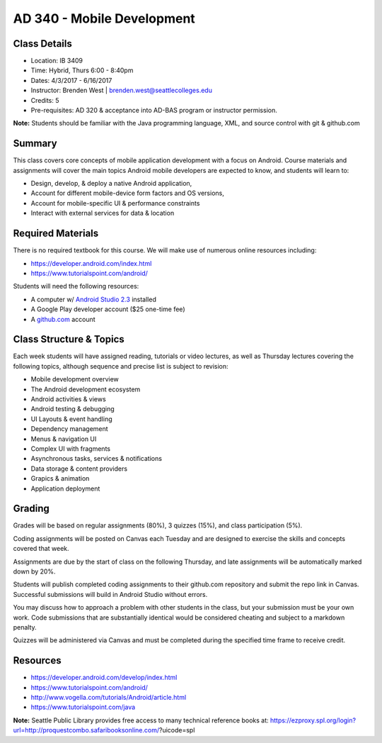 --------
AD 340 - Mobile Development
--------


Class Details
----

- Location: IB 3409
- Time: Hybrid, Thurs 6:00 - 8:40pm
- Dates: 4/3/2017 - 6/16/2017 
- Instructor: Brenden West | brenden.west@seattlecolleges.edu 
- Credits: 5
- Pre-requisites: AD 320 & acceptance into AD-BAS program or instructor permission.

**Note:** Students should be familiar with the Java programming language, XML, and source control with git & github.com

Summary
----
This class covers core concepts of mobile application development with a focus on Android. Course materials and assignments will cover the main topics Android mobile developers are expected to know, and students will learn to:

- Design, develop, & deploy a native Android application,
- Account for different mobile-device form factors and OS versions,
- Account for mobile-specific UI & performance constraints
- Interact with external services for data & location

Required Materials
----
There is no required textbook for this course. We will make use of numerous online resources including:

- https://developer.android.com/index.html
- https://www.tutorialspoint.com/android/ 

Students will need the following resources:

- A computer w/ `Android Studio 2.3 <https://developer.android.com/studio/install.html>`_ installed
- A Google Play developer account ($25 one-time fee) 
- A `github.com <https://github.com>`_ account

Class Structure & Topics
----
Each week students will have assigned reading, tutorials or video lectures, as well as Thursday lectures covering the following topics, although sequence and precise list is subject to revision:

- Mobile development overview
- The Android development ecosystem 
- Android activities & views
- Android testing & debugging
- UI Layouts & event handling
- Dependency management
- Menus & navigation UI
- Complex UI with fragments
- Asynchronous tasks, services & notifications
- Data storage & content providers
- Grapics & animation
- Application deployment

Grading
----
Grades will be based on regular assignments (80%), 3 quizzes (15%), and class participation (5%).

Coding assignments will be posted on Canvas each Tuesday and are designed to exercise the skills and concepts covered that week.

Assignments are due by the start of class on the following Thursday, and late assignments will be automatically marked down by 20%.

Students will publish completed coding assignments to their github.com repository and submit the repo link in Canvas. Successful submissions will build in Android Studio without errors.

You may discuss how to approach a problem with other students in the class, but your submission must be your own work. Code submissions that are substantially identical would be considered cheating and subject to a markdown penalty.

Quizzes will be administered via Canvas and must be completed during the specified time frame to receive credit.

Resources
----

- https://developer.android.com/develop/index.html 
- https://www.tutorialspoint.com/android/ 
- http://www.vogella.com/tutorials/Android/article.html
- https://www.tutorialspoint.com/java  
	
						
**Note:** Seattle Public Library provides free access to many technical reference books at: https://ezproxy.spl.org/login?url=http://proquestcombo.safaribooksonline.com/?uicode=spl 
